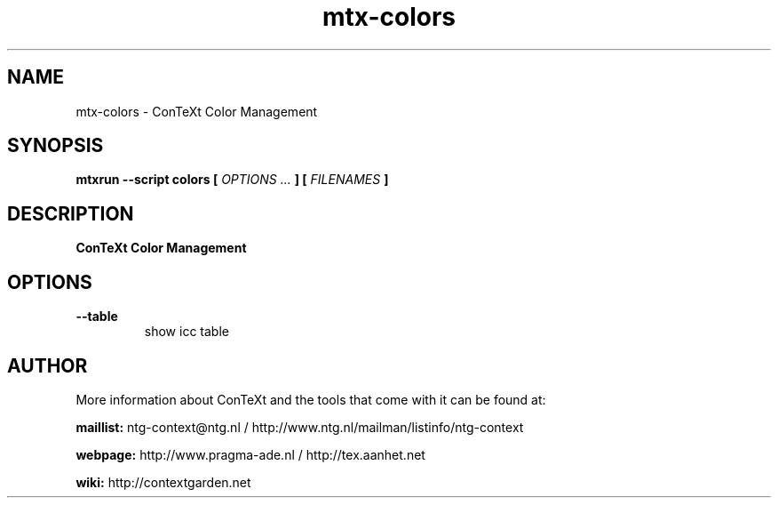 .TH "mtx-colors" "1" "01-01-2025" "version 0.10" "ConTeXt Color Management"
.SH NAME
 mtx-colors - ConTeXt Color Management
.SH SYNOPSIS
.B mtxrun --script colors [
.I OPTIONS ...
.B ] [
.I FILENAMES
.B ]
.SH DESCRIPTION
.B ConTeXt Color Management
.SH OPTIONS
.TP
.B --table
show icc table
.SH AUTHOR
More information about ConTeXt and the tools that come with it can be found at:


.B "maillist:"
ntg-context@ntg.nl / http://www.ntg.nl/mailman/listinfo/ntg-context

.B "webpage:"
http://www.pragma-ade.nl / http://tex.aanhet.net

.B "wiki:"
http://contextgarden.net
